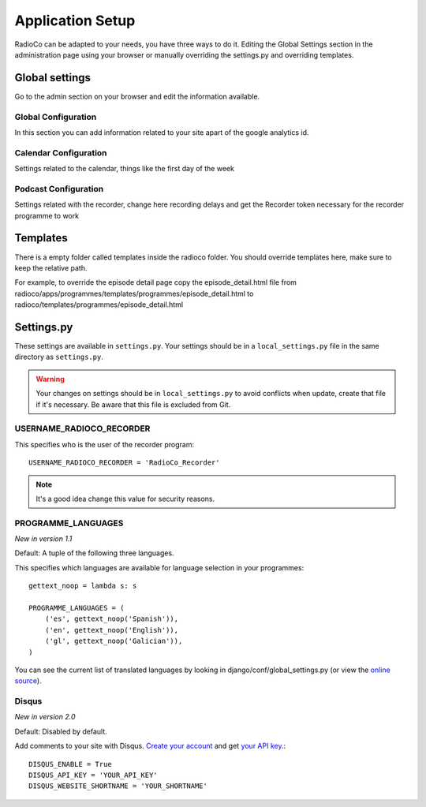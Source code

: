 #################
Application Setup
#################
RadioCo can be adapted to your needs, you have three ways to do it.
Editing the Global Settings section in the administration page using your browser or manually
overriding the settings.py and overriding templates.


***************
Global settings
***************

Go to the admin section on your browser and edit the information available.

Global Configuration
====================
In this section you can add information related to your site apart of the google analytics id.

Calendar Configuration
======================
Settings related to the calendar, things like the first day of the week

Podcast Configuration
=====================
Settings related with the recorder, change here recording delays and get the Recorder token necessary 
for the recorder programme to work


*********
Templates
*********

There is a empty folder called templates inside the radioco folder. You should override templates here, make sure to keep
the relative path.

For example, to override the episode detail page copy the episode_detail.html file from
radioco/apps/programmes/templates/programmes/episode_detail.html to radioco/templates/programmes/episode_detail.html


***********
Settings.py
***********

These settings are available in ``settings.py``. Your settings should be in a ``local_settings.py`` file in
the same directory as ``settings.py``.

.. warning::
    Your changes on settings should be in ``local_settings.py`` to avoid conflicts when update, create that file if
    it's necessary. Be aware that this file is excluded from Git.


USERNAME_RADIOCO_RECORDER
=========================

This specifies who is the user of the recorder program::

    USERNAME_RADIOCO_RECORDER = 'RadioCo_Recorder'

.. note::
    It's a good idea change this value for security reasons.


PROGRAMME_LANGUAGES
===================
*New in version 1.1*

Default: A tuple of the following three languages.

This specifies which languages are available for language selection in your
programmes::

    gettext_noop = lambda s: s
    
    PROGRAMME_LANGUAGES = (
        ('es', gettext_noop('Spanish')),
        ('en', gettext_noop('English')),
        ('gl', gettext_noop('Galician')),
    )

You can see the current list of translated languages by looking in django/conf/global_settings.py (or view the `online source <https://github.com/django/django/blob/master/django/conf/global_settings.py>`_).


Disqus
======
*New in version 2.0*

Default: Disabled by default.

Add comments to your site with Disqus. `Create your account <https://disqus.com/admin/signup/>`_ and get `your API key <http://disqus.com/api/applications/>`_.::


    DISQUS_ENABLE = True
    DISQUS_API_KEY = 'YOUR_API_KEY'
    DISQUS_WEBSITE_SHORTNAME = 'YOUR_SHORTNAME'

